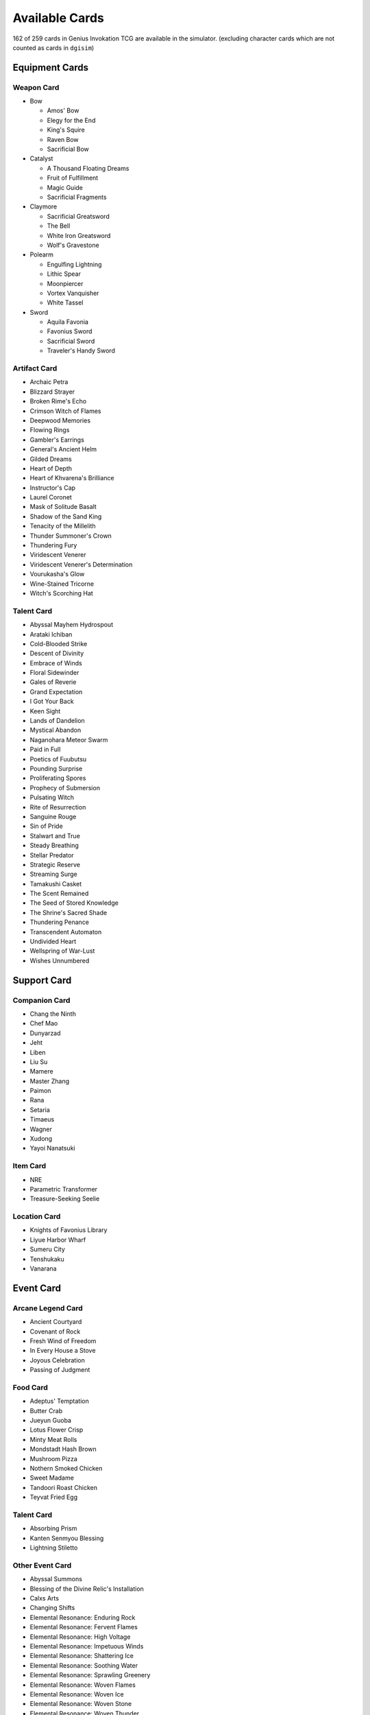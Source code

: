 Available Cards
===============

162 of 259 cards in Genius Invokation TCG are available in the simulator.
(excluding character cards which are not counted as cards in ``dgisim``)

Equipment Cards
---------------

Weapon Card
^^^^^^^^^^^

* Bow

  * Amos' Bow
  * Elegy for the End
  * King's Squire
  * Raven Bow
  * Sacrificial Bow

* Catalyst

  * A Thousand Floating Dreams
  * Fruit of Fulfillment
  * Magic Guide
  * Sacrificial Fragments

* Claymore

  * Sacrificial Greatsword
  * The Bell
  * White Iron Greatsword
  * Wolf's Gravestone

* Polearm

  * Engulfing Lightning
  * Lithic Spear
  * Moonpiercer
  * Vortex Vanquisher
  * White Tassel

* Sword

  * Aquila Favonia
  * Favonius Sword
  * Sacrificial Sword
  * Traveler's Handy Sword

Artifact Card
^^^^^^^^^^^^^

* Archaic Petra
* Blizzard Strayer
* Broken Rime's Echo
* Crimson Witch of Flames
* Deepwood Memories
* Flowing Rings
* Gambler's Earrings
* General's Ancient Helm
* Gilded Dreams
* Heart of Depth
* Heart of Khvarena's Brilliance
* Instructor's Cap
* Laurel Coronet
* Mask of Solitude Basalt
* Shadow of the Sand King
* Tenacity of the Millelith
* Thunder Summoner's Crown
* Thundering Fury
* Viridescent Venerer
* Viridescent Venerer's Determination
* Vourukasha's Glow
* Wine-Stained Tricorne
* Witch's Scorching Hat

Talent Card
^^^^^^^^^^^

* Abyssal Mayhem Hydrospout
* Arataki Ichiban
* Cold-Blooded Strike
* Descent of Divinity
* Embrace of Winds
* Floral Sidewinder
* Gales of Reverie
* Grand Expectation
* I Got Your Back
* Keen Sight
* Lands of Dandelion
* Mystical Abandon
* Naganohara Meteor Swarm
* Paid in Full
* Poetics of Fuubutsu
* Pounding Surprise
* Proliferating Spores
* Prophecy of Submersion
* Pulsating Witch
* Rite of Resurrection
* Sanguine Rouge
* Sin of Pride
* Stalwart and True
* Steady Breathing
* Stellar Predator
* Strategic Reserve
* Streaming Surge
* Tamakushi Casket
* The Scent Remained
* The Seed of Stored Knowledge
* The Shrine's Sacred Shade
* Thundering Penance
* Transcendent Automaton
* Undivided Heart
* Wellspring of War-Lust
* Wishes Unnumbered

Support Card
------------

Companion Card
^^^^^^^^^^^^^^

* Chang the Ninth
* Chef Mao
* Dunyarzad
* Jeht
* Liben
* Liu Su
* Mamere
* Master Zhang
* Paimon
* Rana
* Setaria
* Timaeus
* Wagner
* Xudong
* Yayoi Nanatsuki

Item Card
^^^^^^^^^

* NRE
* Parametric Transformer
* Treasure-Seeking Seelie

Location Card
^^^^^^^^^^^^^

* Knights of Favonius Library
* Liyue Harbor Wharf
* Sumeru City
* Tenshukaku
* Vanarana

Event Card
----------

Arcane Legend Card
^^^^^^^^^^^^^^^^^^

* Ancient Courtyard
* Covenant of Rock
* Fresh Wind of Freedom
* In Every House a Stove
* Joyous Celebration
* Passing of Judgment

Food Card
^^^^^^^^^

* Adeptus' Temptation
* Butter Crab
* Jueyun Guoba
* Lotus Flower Crisp
* Minty Meat Rolls
* Mondstadt Hash Brown
* Mushroom Pizza
* Nothern Smoked Chicken
* Sweet Madame
* Tandoori Roast Chicken
* Teyvat Fried Egg

Talent Card
^^^^^^^^^^^

* Absorbing Prism
* Kanten Senmyou Blessing
* Lightning Stiletto

Other Event Card
^^^^^^^^^^^^^^^^

* Abyssal Summons
* Blessing of the Divine Relic's Installation
* Calxs Arts
* Changing Shifts
* Elemental Resonance: Enduring Rock
* Elemental Resonance: Fervent Flames
* Elemental Resonance: High Voltage
* Elemental Resonance: Impetuous Winds
* Elemental Resonance: Shattering Ice
* Elemental Resonance: Soothing Water
* Elemental Resonance: Sprawling Greenery
* Elemental Resonance: Woven Flames
* Elemental Resonance: Woven Ice
* Elemental Resonance: Woven Stone
* Elemental Resonance: Woven Thunder
* Elemental Resonance: Woven Waters
* Elemental Resonance: Woven Weeds
* Elemental Resonance: Woven Winds
* Guardian's Oath
* Heavy Strike
* I Haven't Lost Yet!
* Leave It to Me!
* Lyresong
* Master of Weaponry
* Nature and Wisdom
* Quick Knit
* Send Off
* Starsigns
* Stone and Contracts
* Strategize
* Sunyata Flower
* The Bestest Travel Companion!
* The Boar Princess
* Thunder and Eternity
* Toss-Up
* When the Crane Returned
* Where Is the Unseen Razor?
* Wind and Freedom
